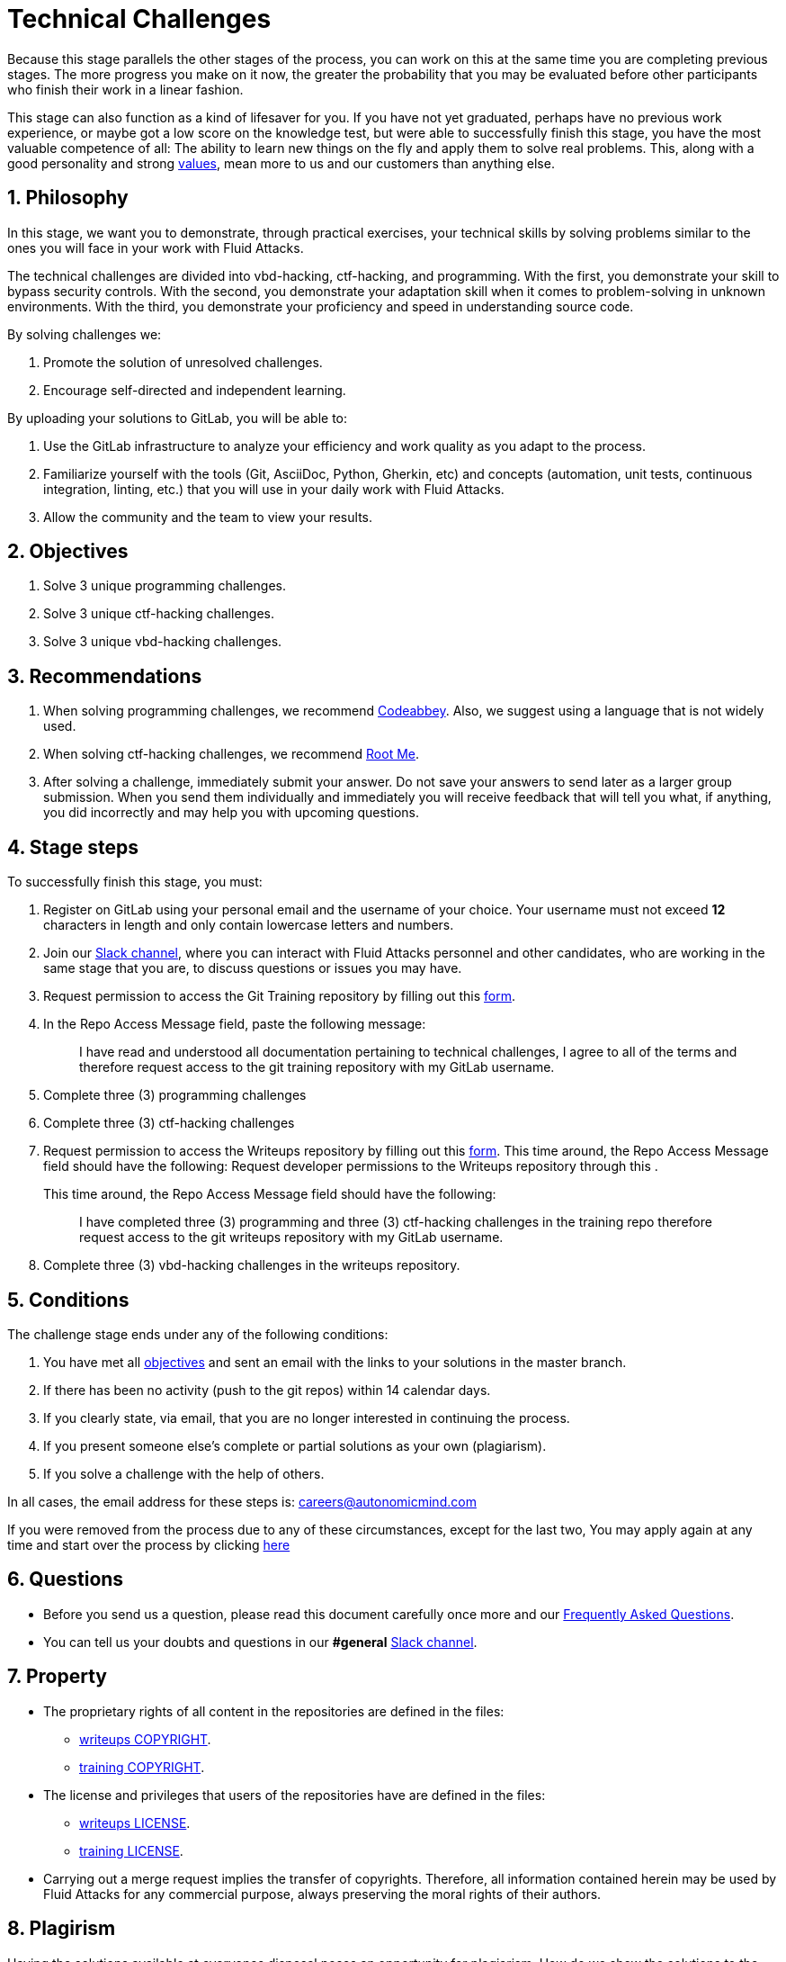 :slug: careers/technical-challenges/
:category: careers
:description: The main goal of the following page is to inform potential talents and people interested in working with us about our selection process. The technical challenges stage intends to assess the competences of the candidate through programming and hacking exercises.
:keywords: Fluid Attacks, Careers, Selection, Process, Technical Challenges, Training.
//:toc: yes

= Technical Challenges

Because this stage parallels the other stages of the process,
you can work on this at the same time you are completing previous stages.
The more progress you make on it now,
the greater the probability that you may be evaluated before other participants
who finish their work in a linear fashion.

This stage can also function as a kind of lifesaver for you.
If you have not yet graduated, perhaps have no previous work experience,
or maybe got a low score on the knowledge test,
but were able to successfully finish this stage, you have the most valuable
competence of all: The ability to learn new things on the fly and apply them to
solve real problems.
This, along with a good personality and strong
[button]#link:../../values[values]#, mean more to us and our customers than
anything else.

== 1. Philosophy

In this stage, we want you to demonstrate, through practical exercises,
your technical skills by solving problems similar to the ones you will face in
your work with +Fluid Attacks+.

The technical challenges are divided into
+vbd-hacking+, +ctf-hacking+, and +programming+.
With the first,
you demonstrate your skill to bypass security controls.
With the second,
you demonstrate your adaptation skill when it comes to problem-solving
in unknown environments.
With the third,
you demonstrate your proficiency and speed in understanding source code.

By solving challenges we:

. Promote the solution of unresolved challenges.

. Encourage self-directed and independent learning.

By uploading your solutions to +GitLab+, you will be able to:

. Use the +GitLab+ infrastructure to analyze
your efficiency and work quality as you adapt to the process.

. Familiarize yourself with the tools
(+Git+, +AsciiDoc+, +Python+, +Gherkin+, etc) and
concepts (automation, unit tests, continuous integration, +linting+, etc.) that
you will use in your daily work with +Fluid Attacks+.

. Allow the community and the team to view your results.

== 2. Objectives

. Solve +3+ unique +programming+ challenges.

. Solve +3+ unique +ctf-hacking+ challenges.

. Solve +3+ unique +vbd-hacking+ challenges.

== 3. Recommendations

. When solving +programming+ challenges,
we recommend [button]#link:https://www.codeabbey.com/[Codeabbey]#.
Also, we suggest using a language that is not widely used.

. When solving +ctf-hacking+ challenges,
we recommend [button]#link:https://www.root-me.org/?lang=en[Root Me]#.

. After solving a challenge, immediately submit your answer.
Do not save your answers to send later as a larger group submission.
When you send them individually and immediately you will receive feedback
that will tell you what,
if anything, you did incorrectly and may help you with upcoming questions.

== 4. Stage steps

To successfully finish this stage, you must:

. Register on +GitLab+ using your personal email
and the username of your choice.
Your username must not exceed *12* characters in length
and only contain lowercase letters and numbers.

. Join our link:https://join.slack.com/t/autonomicmind/shared_invite/enQtMzU0MDc3NzQwNzI2LTQ1NTZmMDFhZjJmZDQ0ZGRmN2M5MGQ3N2JhYjg0ZTI4OWFkZGJmMjdkYzBjYmU2ZDM1NGI0MmM4OGQxOWVlNDc[Slack channel],
where you can interact with +Fluid Attacks+ personnel and other candidates,
who are working in the same stage that you are,
to discuss questions or issues you may have.

. Request permission to access the +Git Training+ repository by filling out this
[button]#link:https://fluidattacks.com/forms/access[form]#.

. In the +Repo Access Message+ field, paste the following message:
+
[quote]
____________________________________________________________________
I have read and understood all documentation pertaining to technical challenges,
I agree to all of the terms and
therefore request access to the +git+ +training+ repository
with my +GitLab+ username.
____________________________________________________________________

. Complete +three (3)+ +programming+ challenges

. Complete +three (3)+ +ctf-hacking+ challenges

. Request permission to access the +Writeups+ repository by filling out this
[button]#link:https://fluidattacks.com/forms/access[form]#.
This time around, the Repo Access Message field should have the following:
Request developer permissions to the +Writeups+ repository through this
.
+
This time around, the +Repo Access Message+ field should have the following:
+
[quote]
____________________________________________________________________
I have completed three (3) +programming+ and three (3) +ctf-hacking+ challenges
in the training repo
therefore request access to the +git+ +writeups+ repository
with my +GitLab+ username.
____________________________________________________________________

. Complete +three (3)+ +vbd-hacking+ challenges in the writeups repository.

== 5. Conditions

The challenge stage ends under any of the following conditions:

. You have met all link:#objectives[objectives] and
sent an +email+ with the links to your solutions in the +master+ branch.
. If there has been no activity
(+push+ to the +git+ repos) within 14 calendar days.
. If you clearly state,
via email,
that you are no longer interested in continuing the process.
. If you present someone else’s complete or
partial solutions as your own (plagiarism).
. If you solve a challenge with the help of others.

In all cases, the email address for these steps is: careers@autonomicmind.com

If you were removed from the process due to any of these circumstances,
except for the last two,
You may apply again at any time
and start over the process by clicking
[button]#link:../../../../forms/aplicacion[here]#

== 6. Questions

* Before you send us a question,
please read this document carefully once more and
our link:../faq/[Frequently Asked Questions].

* You can tell us your doubts and
questions in our *#general*
link:https://join.slack.com/t/autonomicmind/shared_invite/enQtMjg4ODI4NjM3MjY3LWUxMTNmMjk3MDdkMDAzYWY0ZjQ3MzNlYjUzZjM3NTM3MDVmYTliN2YyNGViZGUyNzUxOTAzNTdmZDQ5NWNjNGI[Slack channel].

== 7. Property

* The proprietary rights of all content
in the repositories are defined in the files:

** link:https://gitlab.com/fluidattacks/writeups/blob/master/COPYRIGHT.txt[writeups COPYRIGHT].
** link:https://gitlab.com/autonomicmind/training/blob/master/COPYRIGHT.txt[training COPYRIGHT].

* The license and privileges that users of the repositories have
are defined in the files:

** link:https://gitlab.com/fluidattacks/writeups/blob/master/LICENSE.txt[writeups LICENSE].
** link:https://gitlab.com/autonomicmind/training/blob/master/LICENSE.txt[training LICENSE].

* Carrying out a +merge request+ implies the transfer of copyrights.
Therefore, all information contained herein may be used
by +Fluid Attacks+ for any commercial purpose,
always preserving the moral rights of their authors.

== 8. Plagirism

Having the solutions available at everyones disposal
poses an opportunity for plagiarism,
How do we show the solutions to the world and avoid plagiarism?
Plagiarism is not a technical problem,
It is a moral problem of presenting someone else’s work
as your own.

To avoid plagiarism we seek visibility and
an explicit declaration of the authorship of each algorithm
in a centralized place.
This provides clear evidence of the attribution of authorship and
allows for public scrutiny in case of plagiarism.

In other words, the current model avoids plagiarism
through total transparency.

+Fluid Attacks+ actively applies algorithmic similarity detection techniques
on all solutions submitted.
In particular using:

* link:https://theory.stanford.edu/~aiken/moss/[MOSS]
* link:https://en.wikipedia.org/wiki/Plagiarism_detection[Plagiarism Detection Theory]
* link:https://www.plagaware.com/[PlagAware]
* link:https://www.safe-corp.com/products_codematch.htm[Code Match]

== 9. Submission

Now that you know all the rules
and have a general understanding
of why these challenges are important,
you can proceed to the [button]#link:https://gitlab.com/fluidattacks/writeups/wikis/Submission[Submission guide]#
and start posting your solutions. Good luck!

== 10. keywords

. +ToE+: link:https://docs.marklogic.com/6.0/guide/cc/toe[Target Of Evaluation]
. +VBD+: Vulnerable by design
. +CTF+: link:https://ctftime.org/ctf-wtf/[Capture The Flag]
